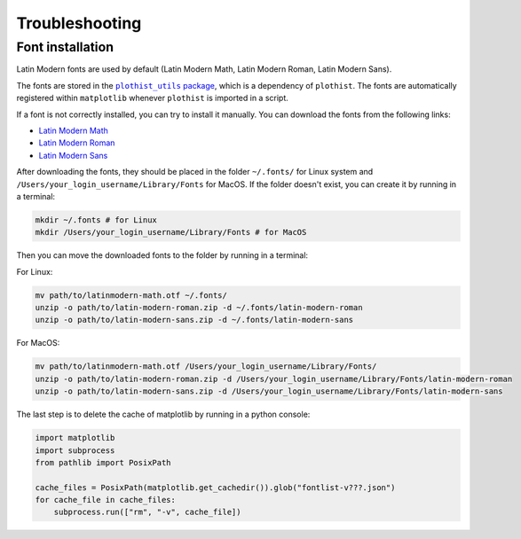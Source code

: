 

===============
Troubleshooting
===============

.. _usage-fonts-label:

Font installation
=================

Latin Modern fonts are used by default (Latin Modern Math, Latin Modern Roman, Latin Modern Sans).

The fonts are stored in the |plothist_utils|_, which is a dependency of ``plothist``. The fonts are automatically registered within ``matplotlib`` whenever ``plothist`` is imported in a script.

.. |plothist_utils| replace:: ``plothist_utils`` package
.. _plothist_utils: https://github.com/0ctagon/plothist_utils

If a font is not correctly installed, you can try to install it manually. You can download the fonts from the following links:

- `Latin Modern Math <http://mirrors.ctan.org/fonts/lm-math/opentype/latinmodern-math.otf>`_
- `Latin Modern Roman <https://www.1001fonts.com/download/latin-modern-roman.zip>`_
- `Latin Modern Sans <https://www.1001fonts.com/download/latin-modern-sans.zip>`_

After downloading the fonts, they should be placed in the folder ``~/.fonts/`` for Linux system and ``/Users/your_login_username/Library/Fonts`` for MacOS. If the folder doesn't exist, you can create it by running in a terminal:

.. code-block:: bash

   mkdir ~/.fonts # for Linux
   mkdir /Users/your_login_username/Library/Fonts # for MacOS

Then you can move the downloaded fonts to the folder by running in a terminal:

For Linux:

.. code-block:: bash

   mv path/to/latinmodern-math.otf ~/.fonts/
   unzip -o path/to/latin-modern-roman.zip -d ~/.fonts/latin-modern-roman
   unzip -o path/to/latin-modern-sans.zip -d ~/.fonts/latin-modern-sans

For MacOS:

.. code-block:: bash

   mv path/to/latinmodern-math.otf /Users/your_login_username/Library/Fonts/
   unzip -o path/to/latin-modern-roman.zip -d /Users/your_login_username/Library/Fonts/latin-modern-roman
   unzip -o path/to/latin-modern-sans.zip -d /Users/your_login_username/Library/Fonts/latin-modern-sans

The last step is to delete the cache of matplotlib by running in a python console:

.. code-block:: python

   import matplotlib
   import subprocess
   from pathlib import PosixPath

   cache_files = PosixPath(matplotlib.get_cachedir()).glob("fontlist-v???.json")
   for cache_file in cache_files:
       subprocess.run(["rm", "-v", cache_file])
